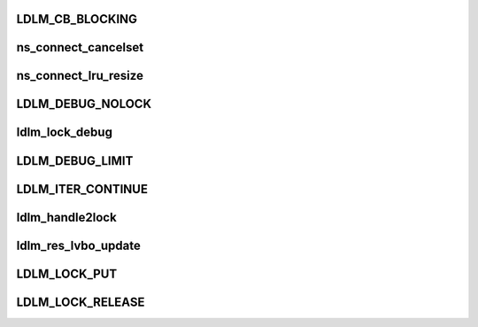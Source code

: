 .. -*- coding: utf-8; mode: rst -*-
.. src-file: drivers/staging/lustre/lustre/include/lustre_dlm.h

.. _`ldlm_cb_blocking`:

LDLM_CB_BLOCKING
================

.. c:function::  LDLM_CB_BLOCKING()

    indicate which operation should be performed.

.. _`ns_connect_cancelset`:

ns_connect_cancelset
====================

.. c:function:: int ns_connect_cancelset(struct ldlm_namespace *ns)

    :param struct ldlm_namespace \*ns:
        *undescribed*

.. _`ns_connect_lru_resize`:

ns_connect_lru_resize
=====================

.. c:function:: int ns_connect_lru_resize(struct ldlm_namespace *ns)

    :param struct ldlm_namespace \*ns:
        *undescribed*

.. _`ldlm_debug_nolock`:

LDLM_DEBUG_NOLOCK
=================

.. c:function::  LDLM_DEBUG_NOLOCK( format,  a...)

    For the cases where we do not have actual lock to print along with a debugging message that is ldlm-related

    :param  format:
        *undescribed*

    :param  a...:
        variable arguments

.. _`ldlm_lock_debug`:

ldlm_lock_debug
===============

.. c:function::  ldlm_lock_debug( msgdata,  mask,  cdls,  lock,  fmt,  a...)

    \see LDLM_DEBUG

    :param  msgdata:
        *undescribed*

    :param  mask:
        *undescribed*

    :param  cdls:
        *undescribed*

    :param  lock:
        *undescribed*

    :param  fmt:
        *undescribed*

    :param  a...:
        variable arguments

.. _`ldlm_debug_limit`:

LDLM_DEBUG_LIMIT
================

.. c:function::  LDLM_DEBUG_LIMIT( mask,  lock,  fmt,  a...)

    limited version of lock printing function.

    :param  mask:
        *undescribed*

    :param  lock:
        *undescribed*

    :param  fmt:
        *undescribed*

    :param  a...:
        variable arguments

.. _`ldlm_iter_continue`:

LDLM_ITER_CONTINUE
==================

.. c:function::  LDLM_ITER_CONTINUE()

    Also used during deciding of lock grants and cancellations.

.. _`ldlm_handle2lock`:

ldlm_handle2lock
================

.. c:function:: struct ldlm_lock *ldlm_handle2lock(const struct lustre_handle *h)

    :param const struct lustre_handle \*h:
        *undescribed*

.. _`ldlm_res_lvbo_update`:

ldlm_res_lvbo_update
====================

.. c:function:: int ldlm_res_lvbo_update(struct ldlm_resource *res, struct ptlrpc_request *r, int increase)

    data from request \a r

    :param struct ldlm_resource \*res:
        *undescribed*

    :param struct ptlrpc_request \*r:
        *undescribed*

    :param int increase:
        *undescribed*

.. _`ldlm_lock_put`:

LDLM_LOCK_PUT
=============

.. c:function::  LDLM_LOCK_PUT( lock)

    \ :c:func:`__ldlm_handle2lock`\ .

    :param  lock:
        *undescribed*

.. _`ldlm_lock_release`:

LDLM_LOCK_RELEASE
=================

.. c:function::  LDLM_LOCK_RELEASE( lock)

    \ :c:func:`LDLM_LOCK_PUT`\ ).

    :param  lock:
        *undescribed*

.. This file was automatic generated / don't edit.

